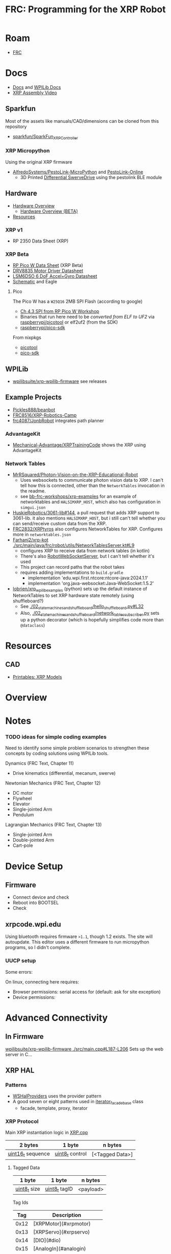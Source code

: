 :PROPERTIES:
:ID:       d13282a8-da68-430d-adc9-83f32a1d9994
:END:
#+TITLE: FRC: Programming for the XRP Robot
#+CATEGORY: slips
#+TAGS:

* Roam
+ [[id:c75cd36b-4d43-42e6-806e-450433a0c3f9][FRC]]

* Docs
+ [[id:c6796b35-883f-4607-8ee3-00aea6215579][Docs]] and [[https://docs.wpilib.org/en/stable/docs/xrp-robot/index.html][WPILib Docs]]
+ [[https://www.youtube.com/watch?v=JQyKhzlMSms][XRP Assembly Video]]

** Sparkfun
Most of the assets like manuals/CAD/dimensions can be cloned from this
repository

+ [[https://github.com/sparkfun/SparkFun_XRP_Controller][sparkfun/SparkFun_XRP_Controller]]

*** XRP Micropython

Using the original XRP firmware

+ [[https://github.com/AlfredoSystems/PestoLink-MicroPython?tab=readme-ov-file][AlfredoSystems/PestoLink-MicroPython]] and [[https://github.com/AlfredoSystems/PestoLink-Online][PestoLink-Online]]
  - 3D Printed [[https://www.printables.com/model/950641-xrp-differential-swerve-drive-robot][Differential SwerveDrive]] using the pestolink BLE module

** Hardware
+ [[https://docs.sparkfun.com/SparkFun_XRP_Controller/hardware_overview][Hardware Overview]]
  - [[https://docs.sparkfun.com/SparkFun_XRP_Controller/hardware_overview_beta][Hardware Overview (BETA)]]
+ [[https://docs.sparkfun.com/SparkFun_XRP_Controller/resources/][Resources]]

*** XRP v1
+ RP 2350 Data Sheet (XRP)

*** XRP Beta

+ [[https://docs.sparkfun.com/SparkFun_XRP_Controller/assets/component_documentation/pico-w-datasheet.pdf][RP Pico W Data Sheet]] (XRP Beta)
+ [[https://docs.sparkfun.com/SparkFun_XRP_Controller/assets/component_documentation/drv8835.pdf][DRV8835 Motor Driver Datasheet]]
+ [[https://docs.sparkfun.com/SparkFun_XRP_Controller/assets/component_documentation/LSM6DSO.pdf][LSM6DSO 6 DoF Accel+Gyro Datasheet]]
+ [[https://docs.sparkfun.com/SparkFun_XRP_Controller/assets/hardware_files/XRP_Controller_Beta.pdf][Schematic]] and Eagle

**** Pico

The Pico W has a  =W25Q16= 2MB SPI Flash (according to google)

+ [[https://www.youtube.com/watch?v=P-9Lb__8LV4&t=1s][Ch 4.3 SPI from RP Pico W Workshop]]
+ Binaries that run here need to be [[rasberrypi/pico-sdk][converted from ELF to UF2]] via
  [[https://github.com/rasberrypi/][raspberrypi/picotool]] or elf2uf2 (from the SDK)
+ [[https://github.com/rasberrypi/pico-sdk][raspberrypi/pico-sdk]]

From nixpkgs

+ [[https://github.com/NixOS/nixpkgs/blob/fe51d34885f7b5e3e7b59572796e1bcb427eccb1/pkgs/by-name/pi/picotool/package.nix#L58][picotool]]
+ [[https://github.com/NixOS/nixpkgs/blob/fe51d34885f7b5e3e7b59572796e1bcb427eccb1/pkgs/by-name/pi/pico-sdk/package.nix][pico-sdk]]

** WPILib
+ [[https://github.com/wpilibsuite/xrp-wpilib-firmware][wpilibsuite/xrp-wpilib-firmware]] see releases
** Example Projects
+ [[https://github.com/Pickles888/beanbot][Pickles888/beanbot]]
+ [[https://github.com/FRC8516/XRP-Robotics-Camp][FRC8516/XRP-Robotics-Camp]]
+ [[https://github.com/frc4087/JonbRobot][frc4087/JonbRobot]] integrates path planner

*** AdvantageKit

+ [[https://github.com/Mechanical-Advantage/XRPTrainingCode][Mechanical-Advantage/XRPTrainingCode]] shows the XRP using AdvantageKit

*** Network Tables

+ [[https://github.com/MrRSquared/Photon-Vision-on-the-XRP-Educational-Robot][MrRSquared/Photon-Vision-on-the-XRP-Educational-Robot]]
  - Uses websockets to communicate photon vision data to XRP. I can't tell how
    this is connected, other than the =NetworkTables= invocation in the readme.
  - see [[https://github.com/bb-frc-workshops/xrp-examples][bb-frc-workshops/xrp-examples]] for an example of networktables and
    =HALSIMXRP_HOST=, which also has configuration in =simgui.json=
+ [[https://github.com/HuskieRobotics/3061-lib/pull/144][HuskieRobotics/3061-lib#144]], a pull request that adds XRP support to
  3061-lib. it also mentions =HALSIMXRP_HOST=, but i still can't tell whether you
  can send/receive custom data from the XRP.
+ [[https://github.com/FRC2832/XRPtyros][FRC2832/XRPtyros]] also configures NetworkTables for XRP. Configures more in
  =networktables.json=
+ [[https://github.com/FarhanJ2/xrp-kot/blob/ba56924e37cfc45f60a5ae6bbe7adb26d0ef9c0e/src/main/java/frc/robot/utils/NetworkTablesServer.kt#L9][Farhanj2/xrp-kot ./src/main/java/frc/robot/utils/NetworkTablesServer.kt#L9]]
  - configures XRP to receive data from network tables (in kotlin)
  - There's also [[https://github.com/FarhanJ2/xrp-kot/blob/ba56924e37cfc45f60a5ae6bbe7adb26d0ef9c0e/src/main/java/frc/robot/utils/RobotWebSocketServer.kt][RobotWebSocketServer]], but I can't tell whether it's used
  - This project can record paths that the robot takes
  - requires adding implementations to =build.gradle=
    - implementation 'edu.wpi.first.ntcore:ntcore-java:2024.1.1'
    - implementation 'org.java-websocket:Java-WebSocket:1.5.2'
+ [[https://github.com/lobrien/xrp_wpilib_examples/blob/c42386fa3c5b83fa09313b19fd330637fa7022a5/02_state_machines_and_shuffleboard/hello_shuffleboard.py#L32][lobrien/xrp_wpilib_examples]] (python) sets up the default instance of
  NetworkTables to set XRP hardware state remotely (using shuffleboard?)
  - See [[https://github.com/lobrien/xrp_wpilib_examples/blob/c42386fa3c5b83fa09313b19fd330637fa7022a5/02_state_machines_and_shuffleboard/hello_shuffleboard.py#L32][./02_state_machines_and_shuffleboard/hello_shuffleboard.py#L32]]
  - Also, [[https://github.com/lobrien/xrp_wpilib_examples/blob/c42386fa3c5b83fa09313b19fd330637fa7022a5/02_state_machines_and_shuffleboard/network_tables_subscriber.py][./02_state_machines_and_shuffleboard/network_tables_subscriber.py]] sets
    up a python decorator (which is hopefully simplifies code more than
    =@dataclass=)

* Resources
** CAD
+ [[https://www.printables.com/model/576581-xrp-robot-kit-beta/related][Printables: XRP Models]]

* Overview

* Notes

*** TODO ideas for simple coding examples

Need to identify some simple problem scenarios to strengthen these concepts by
coding solutions using WPILib tools.

Dynamics (FRC Text, Chapter 11)

+ Drive kinematics (differential, mecanum, swerve)

Newtonian Mechanics (FRC Text, Chapter 12)

+ DC motor
+ Flywheel
+ Elevator
+ Single-jointed Arm
+ Pendulum

Lagrangian Mechanics (FRC Text, Chapter 13)

+ Single-jointed Arm
+ Double-jointed Arm
+ Cart-pole
* Device Setup

** Firmware
+ Connect device and check
+ Reboot into BOOTSEL
+ Check

** xrpcode.wpi.edu

Using bluetooth requires firmware =>1.1=, though 1.2 exists. The site will
autoupdate. This editor uses a different firmware to run micropython programs,
so I didn't complete.

*** UUCP setup

Some errors:

On linux, connecting here requires:

+ Browser permissions: serial access for (default: ask for site exception)
+ Device permissions:

* Advanced Connectivity

** In Firmware

[[https://github.com/wpilibsuite/xrp-wpilib-firmware/blob/27fc64b72ddec96c0b2ad89e57ae4d9c7a264357/src/main.cpp#L187-L206][wpilibsuite/xrp-wpilib-firmware ./src/main.cpp#L187-L206]] Sets up the web server
in C...

** XRP HAL

*** Patterns

+ [[https://github.com/wpilibsuite/allwpilib/blob/de718f7ae568087bc5cdeff4cdb63a395da2f42d/simulation/halsim_ws_core/src/main/native/include/WSHalProviders.h#L26][WSHalProviders]] uses the provider pattern
+ A good seven or eight patterns used in [[https://github.com/wpilibsuite/allwpilib/blob/de718f7ae568087bc5cdeff4cdb63a395da2f42d/wpiutil/src/main/native/thirdparty/llvm/include/wpi/iterator.h#L80][iterator_facade_base]] class
  - facade, template, proxy, iterator

*** XRP Protocol

Main XRP instantiation logic in [[https://github.com/wpilibsuite/allwpilib/blob/de718f7ae568087bc5cdeff4cdb63a395da2f42d/simulation/halsim_xrp/src/main/native/cpp/XRP.cpp#L16][XRP.cpp]]

| 2 bytes           | 1 byte          | n bytes         |
|-------------------+-----------------+-----------------|
| _uint16_t_ sequence | _uint8_t_ control | [<Tagged Data>] |

**** Tagged Data

| 1 byte       | 1 byte        | n bytes   |
|--------------+---------------+-----------|
| _uint8_t_ size | _uint8_t_ tagID | <payload> |

Tag Ids

|  Tag | Description                   |
|------+-------------------------------|
| 0x12 | [XRPMotor](#xrpmotor)         |
| 0x13 | [XRPServo](#xrpservo)         |
| 0x14 | [DIO](#dio)                   |
| 0x15 | [AnalogIn](#analogin)         |
| 0x16 | [XRPGyro](#xrpgyro)           |
| 0x17 | [BuiltInAccel](#builtinaccel) |
| 0x18 | [Encoder](#encoder)           |

**** DIO

Setup in [[https://github.com/wpilibsuite/allwpilib/blob/de718f7ae568087bc5cdeff4cdb63a395da2f42d/xrpVendordep/src/main/native/include/frc/xrp/XRPOnBoardIO.h#L29][XRPOnBoardIO.h]] for =DIO 0 - USER= as and =DIO 1 - LED=, but I think others
may be added (req some soldering on XRP Beta)


** For Simulation

WPILib supports network interaction to collect/transmit HAL data via websockets

+ See [[https://github.com/wpilibsuite/allwpilib/blob/075cc4a20f44e2a5a61ed6139a855578cceb0b89/DevelopmentBuilds.md][./DevelopmentBuilds.md]] and [[https://github.com/wpilibsuite/allwpilib/blob/075cc4a20f44e2a5a61ed6139a855578cceb0b89/simulation/README.md][./simulation/README.org]]
+ Some (or most) functionality is available for XRP, but it's difficult,
  brittle, with stateful workflows (unlikely to work in a group setting)
  - code running on the XRP Raspberry needs to dynamically link a HAL extension
  - The XRP and other hardware needs task-management logic (real-time
    programming, basically). The hardware is single threaded, so you need to
    stop/resume tasks to hand control back ... or write code that provably
    terminates.
+ Requires development build before your program can successfully compile
  - Your code can only stem from tagged wpilib releases. =gradle= will need to get
    its =wpilib= core dep from a local build (or network-local/maven build)
  - So the HAL extension needs to be complete & well tested ... that part can't
    change much except by its developer (req. much EXP for the XRP HAL
    extension)

That seems like a really bad direction to go in right now... but hopefully
there's some way to use the existing HAL logic.

*** =XRPMotor= is a =SimDevice=

[[https://www.reddit.com/r/FRC/comments/18f9ju7/need_help_using_wpilib_with_xrp/][Need help using WPILib with XRP]] quotes the WPILib project

#+begin_quote
"One aspect where an XRP project differs from a regular FRC robot project is
that the code is not deployed directly to the XRP. Instead, an XRP project runs
on your development computer and leverages the WPILib simulation framework to
communicate with the XRP."
#+end_quote

... um okay. Did not know that. So it's turtles all the way down. How does
WPILib run bytecode on the XRP? ... no wonder there's not much mentioning
performance.

#+begin_quote
Please tell me it doesn't use =pioasm= lol ... hmmm [[https://github.com/wpilibsuite/xrp-wpilib-firmware/blob/27fc64b72ddec96c0b2ad89e57ae4d9c7a264357/include/encoder2.pio.h#L83][it does]]: [[https://github.com/wpilibsuite/xrp-wpilib-firmware/blob/27fc64b72ddec96c0b2ad89e57ae4d9c7a264357/src/encoder2.pio#L82][./src/encoder2.pio]].

The RoboRIOs also apparently use [[https://www.ni.com/docs/en-US/bundle/roborio-frc-specs/page/specs.html][Xilinx FPGA]]... which led me to check more
closely for =pioasm=. I guess they need it to pass sensor data without delay (I
was just wondering why anyone would need pioasm since it seemed so limited.)
#+end_quote

+ [[https://github.com/wpilibsuite/allwpilib/blob/676f2f84d74e5b6d3d55345ff880cea8734b492c/xrpVendordep/src/main/java/edu/wpi/first/wpilibj/xrp/XRPMotor.java#L21][XRPMotor]] implements MotorController directly and the controller instantiates a
  =SimDevice xrpMotorSimDevice=
+ It does not expose the =m_simDevice= -- only XRPGyro has that field and it's
  private. The gyro, reflectance and rangefinder sensors
+ The XRPMotor simulation does

**** Other usage of =SimDevice=

In =edu.wpi.first.wpilibj=

| ADIS16470_IMU    | private SimDevice m_simDevice; |
| AnalogEncoder    | private SimDevice m_simDevice; |
| ADXL345_SPI      | private SimDevice m_simDevice; |
| ADXL345_I2C      | private SimDevice m_simDevice; |
| Ultrasonic       | private SimDevice m_simDevice; |
| SharpIR          | private SimDevice m_simDevice; |
| ADXRS450_Gyro    | private SimDevice m_simDevice; |
| ADXL362          | private SimDevice m_simDevice; |
| ADIS16448_IMU    | private SimDevice m_simDevice; |
| DutyCycleEncoder | private SimDevice m_simDevice; |

These use =SimDeviceSim= to simulate the =SimDevice= (the comment in =SimDevice= is
helpful)

in =edu.wpi.first.wpilibj.simulation=

| ADXL362Sim | private void initSim(SimDeviceSim wrappedSimDevice) { |
| ADXL345Sim | private void initSim(SimDeviceSim simDevice) {        |

** bb-frc-workshops

+ [[https://github.com/bb-frc-workshops/xrp-basic-sim][bb-frc-workshops/xrp-basic-sim]]
+ [[https://github.com/bb-frc-workshops/xrp-examples][bb-frc-workshops/xrp-examples]]

*** WPILib HAL Simulation on XRP

[[https://github.com/bb-frc-workshops/xrp-wpilib?tab=readme-ov-file][bb-frc-workshops/xrp-wpilib]] contains:

#+begin_quote
A reference implementation of an XRP Robot that can be controlled via the
WPILib HALSim WebSocket extension.

The firmware implements (a subset) of the [[https://github.com/wpilibsuite/allwpilib/blob/main/simulation/halsim_ws_core/doc/hardware_ws_api.md][WPILib Robot Hardware Interface
WebSockets API Spec]]
#+end_quote

I'd like to integrate state/data from the XRP into a display/webapp. There may
already be a non-serial interface for this.

+ the main XRP mDNS wifi setup page runs directly at the firmware level
+ it likely occupies a bit of RAM...There's not much room
+ A firmware just needs to connect & transmit over a websocket
+ TCP would also work

The main possibility here is allowing the robot to:

+ Fetch data like game state for puzzles (e.g. like a minesweeper with a fairly
  wide open, easy game)
+ Offload small chunks of data (to collect/visualize sensor measurements)

#+begin_quote
Careful with the firmware! The components on the board are completely different.

+ So the "HAL reference implementation" firmware above almost certainly only
  functions with the beta version.
+ It also didn't officially fork from the [[https://github.com/wpilibsuite/xrp-wrplib-firmware][wpilibsuite/xrp-wrplib-firmware]], so it
  doesn't have upstream updates (e.g. build scripts likely need a lot of work)

The WPILib docs mention that HAL is not officially supported. Unless those docs
change, then support is likely 3rd party which requires exact assumptions about
the hardware.
#+end_quote
* WPILib

** Classes

*** edu.wpilib.first.wpilibj.xrp

#+begin_src plantuml :file img/frc/xrp-wpilib-classes.svg
@startuml

!pragma layout smetana

set namespaceSeparator none
hide empty fields
hide empty methods

class "<size:14>XRPGyro\n<size:10>edu.wpi.first.wpilibj.xrp" as edu.wpi.first.wpilibj.xrp.XRPGyro {
  +getRateX(): double
  +getRateY(): double
  +getRateZ(): double
  +getAngleX(): double
  +getAngleY(): double
  +getAngleZ(): double
  +reset(): void
  +getAngle(): double
  +getRotation2d(): Rotation2d
  +getRate(): double
  +close(): void
}

class "<size:14>XRPMotor\n<size:10>edu.wpi.first.wpilibj.xrp" as edu.wpi.first.wpilibj.xrp.XRPMotor {
  +XRPMotor(int)
  +set(double): void
  +get(): double
  +setInverted(boolean): void
  +getInverted(): boolean
  +disable(): void
  +stopMotor(): void
}

interface "<size:14>MotorController\n<size:10>edu.wpi.first.wpilibj.motorcontrol" as edu.wpi.first.wpilibj.motorcontrol.MotorController {
  {abstract} +set(double): void
  {abstract} +get(): double
  {abstract} +setInverted(boolean): void
  {abstract} +getInverted(): boolean
  {abstract} +disable(): void
  {abstract} +stopMotor(): void
}

edu.wpi.first.wpilibj.motorcontrol.MotorController <|.. edu.wpi.first.wpilibj.xrp.XRPMotor

class "<size:14>XRPServo\n<size:10>edu.wpi.first.wpilibj.xrp" as edu.wpi.first.wpilibj.xrp.XRPServo {
  +XRPServo(int)
  +setAngle(double): void
  +getAngle(): double
  +setPosition(double): void
  +getPosition(): double
}

class "<size:14>XRPOnBoardIO\n<size:10>edu.wpi.first.wpilibj.xrp" as edu.wpi.first.wpilibj.xrp.XRPOnBoardIO {
  +getUserButtonPressed(): boolean
  +setLed(boolean): void
  +getLed(): boolean
}

class "<size:14>XRPRangefinder\n<size:10>edu.wpi.first.wpilibj.xrp" as edu.wpi.first.wpilibj.xrp.XRPRangefinder {
  +getDistanceMeters(): double
  +getDistanceInches(): double
}

class "<size:14>XRPReflectanceSensor\n<size:10>edu.wpi.first.wpilibj.xrp" as edu.wpi.first.wpilibj.xrp.XRPReflectanceSensor {
  +getLeftReflectanceValue(): double
  +getRightReflectanceValue(): double
}
#+end_src

*** edu.wpilib.first.wpilibj

#+name: xrpWPILibBaseUML
#+begin_src plantuml :file img/frc/xrp-wpilib-base.svg :noweb yes
@startuml
!pragma layout smetana

set namespaceSeparator none
hide empty fields
hide empty methods

<<xrpWPILibBase>>

@enduml
#+end_src

#+RESULTS: xrpWPILibBaseUML
[[file:img/frc/xrp-wpilib-base.svg]]

Encoder

#+begin_src plantuml :noweb-ref xrpWPILibBase
class "<size:14>Encoder\n<size:10>edu.wpi.first.wpilibj" as edu.wpi.first.wpilibj.Encoder {
  #m_aSource: DigitalSource
  #m_bSource: DigitalSource
  #m_indexSource: DigitalSource
  +Encoder(int, int, boolean)
  +Encoder(int, int)
  +Encoder(int, int, boolean, EncodingType)
  +Encoder(int, int, int, boolean)
  +Encoder(int, int, int)
  +Encoder(DigitalSource, DigitalSource, boolean)
  +Encoder(DigitalSource, DigitalSource)
  +Encoder(DigitalSource, DigitalSource, boolean, EncodingType)
  +Encoder(DigitalSource, DigitalSource, DigitalSource, boolean)
  +Encoder(DigitalSource, DigitalSource, DigitalSource)
  +getFPGAIndex(): int
  +getEncodingScale(): int
  +close(): void
  +getRaw(): int
  +get(): int
  +reset(): void
  +--getPeriod--(): double
  +--setMaxPeriod--(double): void
  +getStopped(): boolean
  +getDirection(): boolean
  +getDistance(): double
  +getRate(): double
  +setMinRate(double): void
  +setDistancePerPulse(double): void
  +getDistancePerPulse(): double
  +setReverseDirection(boolean): void
  +setSamplesToAverage(int): void
  +getSamplesToAverage(): int
  +setIndexSource(int): void
  +setIndexSource(DigitalSource): void
  +setIndexSource(int, IndexingType): void
  +setIndexSource(DigitalSource, IndexingType): void
  +setSimDevice(SimDevice): void
  +getDecodingScaleFactor(): double
  +initSendable(SendableBuilder): void
}

interface "<size:14>CounterBase\n<size:10>edu.wpi.first.wpilibj" as edu.wpi.first.wpilibj.CounterBase {
  {abstract} +get(): int
  {abstract} +reset(): void
  {abstract} +getPeriod(): double
  {abstract} +setMaxPeriod(double): void
  {abstract} +getStopped(): boolean
  {abstract} +getDirection(): boolean
}

interface "<size:14>Sendable\n<size:10>edu.wpi.first.util.sendable" as edu.wpi.first.util.sendable.Sendable {
  {abstract} +initSendable(SendableBuilder): void
}
interface "<size:14>AutoCloseable\n<size:10>java.lang" as java.lang.AutoCloseable {
  {abstract} +close(): void
}

enum "<size:14>Encoder.IndexingType\n<size:10>edu.wpi.first.wpilibj" as edu.wpi.first.wpilibj.Encoder.IndexingType

edu.wpi.first.wpilibj.CounterBase <|.. edu.wpi.first.wpilibj.Encoder
edu.wpi.first.util.sendable.Sendable <|.. edu.wpi.first.wpilibj.Encoder
java.lang.AutoCloseable <|.. edu.wpi.first.wpilibj.Encoder
edu.wpi.first.wpilibj.Encoder +-- edu.wpi.first.wpilibj.Encoder.IndexingType
#+end_src

AnalogInput

#+begin_src plantuml :noweb-ref xrpWPILibBase

class "<size:14>AnalogInput\n<size:10>edu.wpi.first.wpilibj" as edu.wpi.first.wpilibj.AnalogInput {
  +AnalogInput(int)
  +close(): void
  +getValue(): int
  +getAverageValue(): int
  +getVoltage(): double
  +getAverageVoltage(): double
  +getLSBWeight(): long
  +getOffset(): int
  +getChannel(): int
  +setAverageBits(int): void
  +getAverageBits(): int
  +setOversampleBits(int): void
  +getOversampleBits(): int
  +initAccumulator(): void
  +setAccumulatorInitialValue(long): void
  +resetAccumulator(): void
  +setAccumulatorCenter(int): void
  +setAccumulatorDeadband(int): void
  +getAccumulatorValue(): long
  +getAccumulatorCount(): long
  +getAccumulatorOutput(AccumulatorResult): void
  +isAccumulatorChannel(): boolean
  {static} +setGlobalSampleRate(double): void
  {static} +getGlobalSampleRate(): double
  +setSimDevice(SimDevice): void
  +initSendable(SendableBuilder): void
}

edu.wpi.first.util.sendable.Sendable <|.. edu.wpi.first.wpilibj.AnalogInput
java.lang.AutoCloseable <|.. edu.wpi.first.wpilibj.AnalogInput
#+end_src

DigitalInput

#+begin_src plantuml :noweb-ref xrpWPILibBase

class "<size:14>DigitalInput\n<size:10>edu.wpi.first.wpilibj" as edu.wpi.first.wpilibj.DigitalInput {
  +DigitalInput(int)
  +close(): void
  +get(): boolean
  +getChannel(): int
  +getAnalogTriggerTypeForRouting(): int
  +isAnalogTrigger(): boolean
  +getPortHandleForRouting(): int
  +setSimDevice(SimDevice): void
  +initSendable(SendableBuilder): void
}

abstract class "<size:14>DigitalSource\n<size:10>edu.wpi.first.wpilibj" as edu.wpi.first.wpilibj.DigitalSource {
  {abstract} +isAnalogTrigger(): boolean
  {abstract} +getChannel(): int
  {abstract} +getAnalogTriggerTypeForRouting(): int
  {abstract} +getPortHandleForRouting(): int
}

edu.wpi.first.wpilibj.DigitalSource <|-- edu.wpi.first.wpilibj.DigitalInput
edu.wpi.first.util.sendable.Sendable <|.. edu.wpi.first.wpilibj.DigitalInput
#+end_src

DigitalOutput

#+begin_src plantuml :noweb-ref xrpWPILibBase
class "<size:14>DigitalOutput\n<size:10>edu.wpi.first.wpilibj" as edu.wpi.first.wpilibj.DigitalOutput {
  +DigitalOutput(int)
  +close(): void
  +set(boolean): void
  +get(): boolean
  +getChannel(): int
  +pulse(double): void
  +isPulsing(): boolean
  +setPWMRate(double): void
  +enablePPS(double): void
  +enablePWM(double): void
  +disablePWM(): void
  +updateDutyCycle(double): void
  +setSimDevice(SimDevice): void
  +initSendable(SendableBuilder): void
  +isAnalogTrigger(): boolean
  +getAnalogTriggerTypeForRouting(): int
  +getPortHandleForRouting(): int
}

edu.wpi.first.wpilibj.DigitalSource <|-- edu.wpi.first.wpilibj.DigitalOutput
edu.wpi.first.util.sendable.Sendable <|.. edu.wpi.first.wpilibj.DigitalOutput
#+end_src

BuiltInAccelerometer

#+begin_src plantuml :noweb-ref xrpWPILibBase
class "<size:14>BuiltInAccelerometer\n<size:10>edu.wpi.first.wpilibj" as edu.wpi.first.wpilibj.BuiltInAccelerometer {
  +BuiltInAccelerometer(Range)
  +BuiltInAccelerometer()
  +close(): void
  +setRange(Range): void
  +getX(): double
  +getY(): double
  +getZ(): double
  +initSendable(SendableBuilder): void
}

enum "<size:14>BuiltInAccelerometer.Range\n<size:10>edu.wpi.first.wpilibj" as edu.wpi.first.wpilibj.BuiltInAccelerometer.Range

edu.wpi.first.util.sendable.Sendable <|.. edu.wpi.first.wpilibj.BuiltInAccelerometer
java.lang.AutoCloseable <|.. edu.wpi.first.wpilibj.BuiltInAccelerometer
edu.wpi.first.wpilibj.BuiltInAccelerometer +-- edu.wpi.first.wpilibj.BuiltInAccelerometer.Range
#+end_src

